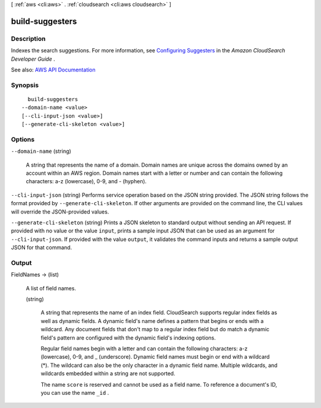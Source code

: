 [ :ref:`aws <cli:aws>` . :ref:`cloudsearch <cli:aws cloudsearch>` ]

.. _cli:aws cloudsearch build-suggesters:


****************
build-suggesters
****************



===========
Description
===========



Indexes the search suggestions. For more information, see `Configuring Suggesters <http://docs.aws.amazon.com/cloudsearch/latest/developerguide/getting-suggestions.html#configuring-suggesters>`_ in the *Amazon CloudSearch Developer Guide* .



See also: `AWS API Documentation <https://docs.aws.amazon.com/goto/WebAPI/cloudsearch-2013-01-01/BuildSuggesters>`_


========
Synopsis
========

::

    build-suggesters
  --domain-name <value>
  [--cli-input-json <value>]
  [--generate-cli-skeleton <value>]




=======
Options
=======

``--domain-name`` (string)


  A string that represents the name of a domain. Domain names are unique across the domains owned by an account within an AWS region. Domain names start with a letter or number and can contain the following characters: a-z (lowercase), 0-9, and - (hyphen).

  

``--cli-input-json`` (string)
Performs service operation based on the JSON string provided. The JSON string follows the format provided by ``--generate-cli-skeleton``. If other arguments are provided on the command line, the CLI values will override the JSON-provided values.

``--generate-cli-skeleton`` (string)
Prints a JSON skeleton to standard output without sending an API request. If provided with no value or the value ``input``, prints a sample input JSON that can be used as an argument for ``--cli-input-json``. If provided with the value ``output``, it validates the command inputs and returns a sample output JSON for that command.



======
Output
======

FieldNames -> (list)

  

  A list of field names.

  

  (string)

    

    A string that represents the name of an index field. CloudSearch supports regular index fields as well as dynamic fields. A dynamic field's name defines a pattern that begins or ends with a wildcard. Any document fields that don't map to a regular index field but do match a dynamic field's pattern are configured with the dynamic field's indexing options. 

     

    Regular field names begin with a letter and can contain the following characters: a-z (lowercase), 0-9, and _ (underscore). Dynamic field names must begin or end with a wildcard (*). The wildcard can also be the only character in a dynamic field name. Multiple wildcards, and wildcards embedded within a string are not supported. 

     

    The name ``score`` is reserved and cannot be used as a field name. To reference a document's ID, you can use the name ``_id`` . 

    

    

  

